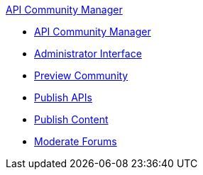 .xref:index.adoc[API Community Manager]
* xref:index.adoc[API Community Manager]
* xref:admin-interface.adoc[Administrator Interface]
* xref:preview-community.adoc[Preview Community]
* xref:publish-apis.adoc[Publish APIs]
* xref:publish-content.adoc[Publish Content]
* xref:moderate-forums.adoc[Moderate Forums]
